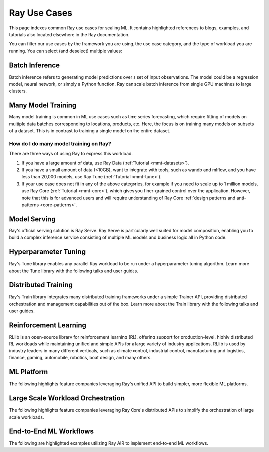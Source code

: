 .. _ref-use-cases:

Ray Use Cases
=============

This page indexes common Ray use cases for scaling ML. It contains highlighted references to blogs, examples, and tutorials also located elsewhere in the Ray documentation.

You can filter our use cases by the framework you are using, the use case category,
and the type of workload you are running.
You can select (and deselect) multiple values:

.. raw:: html

    <!--Deselect all-->
    <div>
        <div id="allButton" type="button" class="tag btn btn-primary">All</div>

        <!--Frameworks-->
        <div type="button" class="tag btn btn-outline-primary">PyTorch</div>
        <div type="button" class="tag btn btn-outline-primary">TensorFlow</div>
        <div type="button" class="tag btn btn-outline-primary">XGBoost</div>
        <div type="button" class="tag btn btn-outline-primary">LightGBM</div>
        <div type="button" class="tag btn btn-outline-primary">Sklearn</div>

        <!--Domains-->
        <div type="button" class="tag btn btn-outline-primary">Classification</div>
        <div type="button" class="tag btn btn-outline-primary">Regression</div>
        <div type="button" class="tag btn btn-outline-primary">Object Detection</div>
        <div type="button" class="tag btn btn-outline-primary">Image Segmentation</div>
        <div type="button" class="tag btn btn-outline-primary">Reinforcement Learning</div>

        <!--Components-->
        <div type="button" class="tag btn btn-outline-primary">Preprocessing</div>
        <div type="button" class="tag btn btn-outline-primary">Training</div>
        <div type="button" class="tag btn btn-outline-primary">Tuning</div>
        <div type="button" class="tag btn btn-outline-primary">Prediction</div>
        <div type="button" class="tag btn btn-outline-primary">Serving</div>
    </div>


Batch Inference
---------------

Batch inference refers to generating model predictions over a set of input observations. The model could be a regression model, neural network, or simply a Python function. Ray can scale batch inference from single GPU machines to large clusters.

.. panels::
    :container: container pb-4
    :column: col-md-4 px-2 py-2
    :img-top-cls: pt-5 w-75 d-block mx-auto

    ---
    :img-top: /images/ray_logo.png

    +++
    .. link-button:: https://github.com/ray-project/ray-educational-materials/blob/main/Computer_vision_workloads/Semantic_segmentation/Scaling_batch_inference.ipynb
        :type: url
        :text: [Tutorial] Architectures for Scalable Batch Inference with Ray
        :classes: btn-link btn-block stretched-link scalableBatchInference
    ---
    :img-top: /images/ray_logo.png

    +++
    .. link-button:: https://www.anyscale.com/blog/model-batch-inference-in-ray-actors-actorpool-and-datasets
        :type: url
        :text: [Blog] Batch Inference in Ray: Actors, ActorPool, and Datasets
        :classes: btn-link btn-block stretched-link batchActorPool
    ---
    :img-top: /images/ray_logo.png

    +++
    .. link-button:: /ray-core/examples/batch_prediction
        :type: ref
        :text: [Example] Batch Prediction using Ray Core
        :classes: btn-link btn-block stretched-link batchCore
    ---
    :img-top: /images/ray_logo.png

    +++
    .. link-button:: /data/examples/nyc_taxi_basic_processing
        :type: ref
        :text: [Example] Batch Inference on NYC taxi data using Ray Data
        :classes: btn-link btn-block stretched-link nycTaxiData

    ---
    :img-top: /images/ray_logo.png

    +++
    .. link-button:: /data/examples/ocr_example
        :type: ref
        :text: [Example] Batch OCR processing using Ray Data
        :classes: btn-link btn-block stretched-link batchOcr

.. _ref-use-cases-mmt:

Many Model Training
-------------------

Many model training is common in ML use cases such as time series forecasting, which require fitting of models on multiple data batches corresponding to locations, products, etc.
Here, the focus is on training many models on subsets of a dataset. This is in contrast to training a single model on the entire dataset.

How do I do many model training on Ray?
~~~~~~~~~~~~~~~~~~~~~~~~~~~~~~~~~~~~~~~

There are three ways of using Ray to express this workload.

1. If you have a large amount of data, use Ray Data (:ref:`Tutorial <mmt-datasets>`).
2. If you have a small amount of data (<10GB), want to integrate with tools, such as wandb and mlflow, and you have less than 20,000 models, use Ray Tune (:ref:`Tutorial <mmt-tune>`).
3. If your use case does not fit in any of the above categories, for example if you need to scale up to 1 million models, use Ray Core (:ref:`Tutorial <mmt-core>`), which gives you finer-grained control over the application. However, note that this is for advanced users and will require understanding of Ray Core :ref:`design patterns and anti-patterns <core-patterns>`.

.. TODO
  Add link to many model training blog.

.. panels::
    :container: container pb-4
    :column: col-md-4 px-2 py-2
    :img-top-cls: pt-5 w-75 d-block mx-auto

    ---
    :img-top: /images/ray_logo.png

    +++
    .. link-button:: https://www.anyscale.com/blog/training-one-million-machine-learning-models-in-record-time-with-ray
        :type: url
        :text: [Blog] Training One Million ML Models in Record Time with Ray
        :classes: btn-link btn-block stretched-link millionModels
    ---
    :img-top: /images/ray_logo.png

    +++
    .. link-button:: /ray-core/examples/batch_training
        :type: ref
        :text: [Example] Batch Training with Ray Core
        :classes: btn-link btn-block stretched-link batchTrainingCore
    ---
    :img-top: /images/ray_logo.png

    +++
    .. link-button:: /data/examples/batch_training
        :type: ref
        :text: [Example] Batch Training with Ray Datasets
        :classes: btn-link btn-block stretched-link batchTrainingDatasets
    ---
    :img-top: /images/tune.png

    +++
    .. link-button:: /tune/tutorials/tune-run
        :type: ref
        :text: [Guide] Tune Basic Parallel Experiments
        :classes: btn-link btn-block stretched-link tuneBasicParallel
    ---
    :img-top: /images/tune.png

    +++
    .. link-button:: /ray-air/examples/batch_tuning
        :type: ref
        :text: [Example] Batch Training and Tuning using Ray Tune
        :classes: btn-link btn-block stretched-link tuneBatch
    ---
    :img-top: /images/carrot.png

    +++
    .. link-button:: https://www.youtube.com/watch?v=3t26ucTy0Rs
        :type: url
        :text: [Talk] Scaling Instacart fulfillment ML on Ray
        :classes: btn-link btn-block stretched-link instacartFulfillment

Model Serving
-------------

Ray's official serving solution is Ray Serve.
Ray Serve is particularly well suited for model composition, enabling you to build a complex inference service consisting of multiple ML models and business logic all in Python code.


.. panels::
    :container: container pb-4
    :column: col-md-4 px-2 py-2
    :img-top-cls: pt-5 w-75 d-block mx-auto

    ---
    :img-top: /images/serve.svg

    +++
    .. link-button:: https://www.youtube.com/watch?v=UtH-CMpmxvI
        :type: url
        :text: [Talk] Productionizing ML at Scale with Ray Serve
        :classes: btn-link btn-block stretched-link productionizingMLServe
    ---
    :img-top: /images/serve.svg

    +++
    .. link-button:: https://www.anyscale.com/blog/simplify-your-mlops-with-ray-and-ray-serve
        :type: url
        :text: [Blog] Simplify your MLOps with Ray & Ray Serve
        :classes: btn-link btn-block stretched-link simplifyMLOpsServe
    ---
    :img-top: /images/serve.svg

    +++
    .. link-button:: /serve/getting_started
        :type: ref
        :text: [Guide] Getting Started with Ray Serve
        :classes: btn-link btn-block stretched-link gettingStartedServe
    ---
    :img-top: /images/serve.svg

    +++
    .. link-button:: /serve/model_composition
        :type: ref
        :text: [Guide] Model Composition in Serve
        :classes: btn-link btn-block stretched-link compositionServe
    ---
    :img-top: /images/grid.png

    +++
    .. link-button:: /serve/tutorials/index
        :type: ref
        :text: [Gallery] Serve Examples Gallery
        :classes: btn-link btn-block stretched-link examplesServe
    ---
    :img-top: /images/grid.png

    +++
    .. link-button:: https://www.anyscale.com/blog?tag=ray_serve
        :type: url
        :text: [Gallery] More Serve Use Cases on the Blog
        :classes: btn-link btn-block stretched-link useCasesServe

Hyperparameter Tuning
---------------------

Ray's Tune library enables any parallel Ray workload to be run under a hyperparameter tuning algorithm.
Learn more about the Tune library with the following talks and user guides.

.. panels::
    :container: container pb-4
    :column: col-md-4 px-2 py-2
    :img-top-cls: pt-5 w-75 d-block mx-auto

    ---
    :img-top: /images/tune.png

    +++
    .. link-button:: /tune/getting-started
        :type: ref
        :text: [Guide] Getting Started with Ray Tune
        :classes: btn-link btn-block stretched-link gettingStartedTune
    ---
    :img-top: /images/tune.png

    +++
    .. link-button:: https://www.anyscale.com/blog/how-to-distribute-hyperparameter-tuning-using-ray-tune
        :type: url
        :text: [Blog] How to distribute hyperparameter tuning with Ray Tune
        :classes: btn-link btn-block stretched-link distributeHPOTune
    ---
    :img-top: /images/tune.png

    +++
    .. link-button:: https://www.youtube.com/watch?v=KgYZtlbFYXE
        :type: url
        :text: [Talk] Simple Distributed Hyperparameter Optimization
        :classes: btn-link btn-block stretched-link simpleDistributedHPO
    ---
    :img-top: /images/tune.png

    +++
    .. link-button:: https://www.anyscale.com/blog/hyperparameter-search-hugging-face-transformers-ray-tune
        :type: url
        :text: [Blog] Hyperparameter Search with 🤗 Transformers
        :classes: btn-link btn-block stretched-link HPOTransformers
    ---
    :img-top: /images/grid.png

    +++
    .. link-button:: /tune/examples/index
        :type: ref
        :text: [Gallery] Ray Tune Examples Gallery
        :classes: btn-link btn-block stretched-link examplesTune
    ---
    :img-top: /images/grid.png

    +++
    .. link-button:: https://www.anyscale.com/blog?tag=ray-tune
        :type: url
        :text: More Tune use cases on the Blog
        :classes: btn-link btn-block stretched-link useCasesTune

Distributed Training
--------------------

Ray's Train library integrates many distributed training frameworks under a simple Trainer API,
providing distributed orchestration and management capabilities out of the box.
Learn more about the Train library with the following talks and user guides.

.. panels::
    :container: container pb-4
    :column: col-md-4 px-2 py-2
    :img-top-cls: pt-5 w-75 d-block mx-auto

    ---
    :img-top: /images/ray_logo.png

    +++
    .. link-button:: https://www.youtube.com/watch?v=e-A93QftCfc
        :type: url
        :text: [Talk] Ray Train, PyTorch, TorchX, and distributed deep learning
        :classes: btn-link btn-block stretched-link pyTorchTrain
    ---
    :img-top: /images/uber.png

    +++
    .. link-button:: https://www.uber.com/blog/elastic-xgboost-ray/
        :type: url
        :text: [Blog] Elastic Distributed Training with XGBoost on Ray
        :classes: btn-link btn-block stretched-link xgboostTrain
    ---
    :img-top: /images/ray_logo.png

    +++
    .. link-button:: /train/train
        :type: ref
        :text: [Guide] Getting Started with Ray Train
        :classes: btn-link btn-block stretched-link gettingStartedTrain
    ---
    :img-top: /images/ray_logo.png

    +++
    .. link-button:: /ray-air/examples/huggingface_text_classification
        :type: ref
        :text: [Example] Fine-tune a 🤗 Transformers model
        :classes: btn-link btn-block stretched-link trainingTransformers
    ---
    :img-top: /images/grid.png

    +++
    .. link-button:: /train/examples
        :type: ref
        :text: [Gallery] Ray Train Examples Gallery
        :classes: btn-link btn-block stretched-link examplesTrain
    ---
    :img-top: /images/grid.png

    +++
    .. link-button:: https://www.anyscale.com/blog?tag=ray_train
        :type: url
        :text: [Gallery] More Train Use Cases on the Blog
        :classes: btn-link btn-block stretched-link useCasesTrain

Reinforcement Learning
----------------------

RLlib is an open-source library for reinforcement learning (RL), offering support for production-level, highly distributed RL workloads while maintaining unified and simple APIs for a large variety of industry applications. RLlib is used by industry leaders in many different verticals, such as climate control, industrial control, manufacturing and logistics, finance, gaming, automobile, robotics, boat design, and many others.

.. panels::
    :container: container pb-4
    :column: col-md-4 px-2 py-2
    :img-top-cls: pt-5 w-75 d-block mx-auto

    ---
    :img-top: /rllib/images/rllib-logo.png

    +++
    .. link-button:: https://applied-rl-course.netlify.app/
        :type: url
        :text: [Course] Applied Reinforcement Learning with RLlib
        :classes: btn-link btn-block stretched-link appliedRLCourse
    ---
    :img-top: /rllib/images/rllib-logo.png

    +++
    .. link-button:: https://medium.com/distributed-computing-with-ray/intro-to-rllib-example-environments-3a113f532c70
        :type: url
        :text: [Blog] Intro to RLlib: Example Environments
        :classes: btn-link btn-block stretched-link introRLlib
    ---
    :img-top: /rllib/images/rllib-logo.png

    +++
    .. link-button:: /rllib/rllib-training
        :type: ref
        :text: [Guide] Getting Started with RLlib
        :classes: btn-link btn-block stretched-link gettingStartedRLlib
    ---
    :img-top: /images/riot.png

    +++
    .. link-button:: https://www.anyscale.com/events/2022/03/29/deep-reinforcement-learning-at-riot-games
        :type: url
        :text: [Talk] Deep reinforcement learning at Riot Games
        :classes: btn-link btn-block stretched-link riotRL
    ---
    :img-top: /images/grid.png

    +++
    .. link-button:: /rllib/rllib-examples
        :type: ref
        :text: [Gallery] RLlib Examples Gallery
        :classes: btn-link btn-block stretched-link examplesRL
    ---
    :img-top: /images/grid.png

    +++
    .. link-button:: https://www.anyscale.com/blog?tag=rllib
        :type: url
        :text: [Gallery] More RL Use Cases on the Blog
        :classes: btn-link btn-block stretched-link useCasesRL

ML Platform
-----------

The following highlights feature companies leveraging Ray's unified API to build simpler, more flexible ML platforms.

.. panels::
    :container: container pb-4
    :column: col-md-4 px-2 py-2
    :img-top-cls: pt-5 w-75 d-block mx-auto

    ---
    :img-top: /images/shopify.png

    +++
    .. link-button:: https://shopify.engineering/merlin-shopify-machine-learning-platform
        :type: url
        :text: [Blog] The Magic of Merlin - Shopify's New ML Platform
        :classes: btn-link btn-block stretched-link merlin
    ---
    :img-top: /images/uber.png

    +++
    .. link-button:: https://drive.google.com/file/d/1BS5lfXfuG5bnI8UM6FdUrR7CiSuWqdLn/view
        :type: url
        :text: [Slides] Large Scale Deep Learning Training and Tuning with Ray
        :classes: btn-link btn-block stretched-link uberScaleDL
    ---
    :img-top: /images/carrot.png

    +++
    .. link-button:: https://www.instacart.com/company/how-its-made/griffin-how-instacarts-ml-platform-tripled-ml-applications-in-a-year/
        :type: url
        :text: [Blog] Griffin: How Instacart’s ML Platform Tripled in a year
        :classes: btn-link btn-block stretched-link instacartMLPlatformTripled
    ---
    :img-top: /images/predibase.png

    +++
    .. link-button:: https://www.youtube.com/watch?v=B5v9B5VSI7Q
        :type: url
        :text: [Talk] Predibase - A low-code deep learning platform built for scale
        :classes: btn-link btn-block stretched-link predibase
    ---
    :img-top: /images/gke.png

    +++
    .. link-button:: https://cloud.google.com/blog/products/ai-machine-learning/build-a-ml-platform-with-kubeflow-and-ray-on-gke
        :type: url
        :text: [Blog] Building a ML Platform with Kubeflow and Ray on GKE
        :classes: btn-link btn-block stretched-link GKEMLPlatform
    ---
    :img-top: /images/ray_logo.png

    +++
    .. link-button:: https://www.youtube.com/watch?v=_L0lsShbKaY
        :type: url
        :text: [Talk] Ray Summit Panel - ML Platform on Ray
        :classes: btn-link btn-block stretched-link summitMLPlatform

Large Scale Workload Orchestration
----------------------------------

The following highlights feature companies leveraging Ray Core's distributed APIs to simplify the orchestration of large scale workloads.

.. panels::
    :container: container pb-4
    :column: col-md-4 px-2 py-2
    :img-top-cls: pt-5 w-75 d-block mx-auto

    ---
    :img-top: /images/ray_logo.png

    +++
    .. link-button:: https://www.businessinsider.com/openai-chatgpt-trained-on-anyscale-ray-generative-lifelike-ai-models-2022-12
        :type: url
        :text: [Blog] How OpenAI Uses Ray to Train Tools like ChatGPT
        :classes: btn-link btn-block stretched-link chatgpt
    ---
    :img-top: /images/ray_logo.png

    +++
    .. link-button:: https://www.anyscale.com/blog/building-highly-available-and-scalable-online-applications-on-ray-at-ant
        :type: url
        :text: [Blog] Highly Available and Scalable Online Applications on Ray at Ant Group
        :classes: btn-link btn-block stretched-link antServing

    ---
    :img-top: /images/ray_logo.png

    +++
    .. link-button:: https://www.anyscale.com/blog/ray-forward-2022
        :type: url
        :text: [Blog] Ray Forward 2022 Conference: Hyper-scale Ray Application Use Cases
        :classes: btn-link btn-block stretched-link rayForward

End-to-End ML Workflows
-----------------------

The following are highlighted examples utilizing Ray AIR to implement end-to-end ML workflows.

.. panels::
    :container: container pb-4
    :column: col-md-4 px-2 py-2
    :img-top-cls: pt-5 w-75 d-block mx-auto

    ---
    :img-top: /images/text-classification.png

    +++
    .. link-button:: /ray-air/examples/huggingface_text_classification
        :type: ref
        :text: [Example] Text classification with Ray
        :classes: btn-link btn-block stretched-link trainingTransformers
    ---
    :img-top: /images/image-classification.webp

    +++
    .. link-button:: /ray-air/examples/torch_image_example
        :type: ref
        :text: [Example] Image classification with Ray
        :classes: btn-link btn-block stretched-link torchImageExample
    ---
    :img-top: /images/credit.png

    +++
    .. link-button:: /ray-air/examples/feast_example
        :type: ref
        :text: [Example] Credit scoring with Ray and Feast
        :classes: btn-link btn-block stretched-link feastExample
    ---
    :img-top: /images/tabular-data.png

    +++
    .. link-button:: /ray-air/examples/xgboost_example
        :type: ref
        :text: [Example] Machine learning on tabular data
        :classes: btn-link btn-block stretched-link xgboostExample
    ---
    :img-top: /images/timeseries.png

    +++
    .. link-button:: /ray-core/examples/automl_for_time_series
        :type: ref
        :text: [Example] AutoML for Time Series with Ray
        :classes: btn-link btn-block stretched-link timeSeriesAutoML
    ---
    :img-top: /images/grid.png

    +++
    .. link-button:: /ray-air/examples/index
        :type: ref
        :text: [Gallery] Full Ray AIR Examples Gallery
        :classes: btn-link btn-block stretched-link AIRExamples
